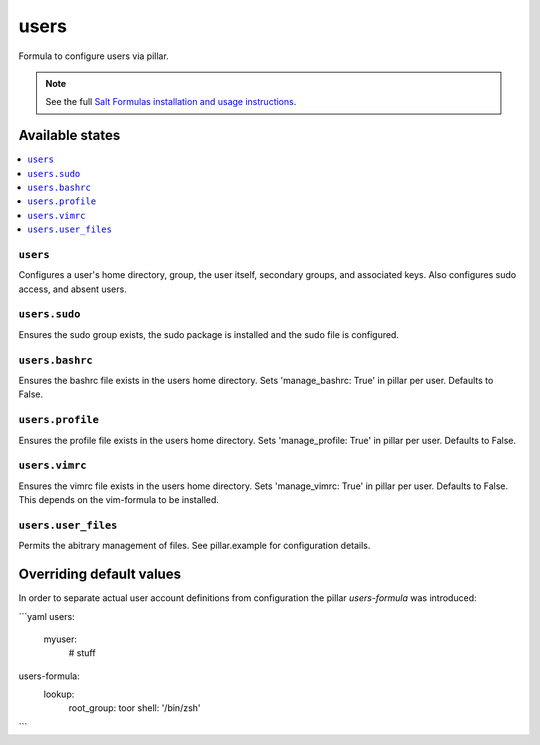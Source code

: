 =====
users
=====

Formula to configure users via pillar.


.. note::

    See the full `Salt Formulas installation and usage instructions
    <http://docs.saltstack.com/topics/development/conventions/formulas.html>`_.

Available states
================

.. contents::
    :local:

``users``
---------

Configures a user's home directory, group, the user itself, secondary groups,
and associated keys. Also configures sudo access, and absent users.

``users.sudo``
--------------

Ensures the sudo group exists, the sudo package is installed and the sudo file
is configured.

``users.bashrc``
----------------

Ensures the bashrc file exists in the users home directory. Sets 'manage_bashrc:
True' in pillar per user. Defaults to False.

``users.profile``
----------------

Ensures the profile file exists in the users home directory. Sets 'manage_profile:
True' in pillar per user. Defaults to False.

``users.vimrc``
---------------

Ensures the vimrc file exists in the users home directory. Sets 'manage_vimrc:
True' in pillar per user. Defaults to False.
This depends on the vim-formula to be installed.

``users.user_files``
---------------

Permits the abitrary management of files. See pillar.example for configuration details.

Overriding default values
=========================

In order to separate actual user account definitions from configuration the pillar `users-formula` was introduced:

```yaml
users:
  myuser:
    # stuff

users-formula:
  lookup:
    root_group: toor
    shell: '/bin/zsh'
```
